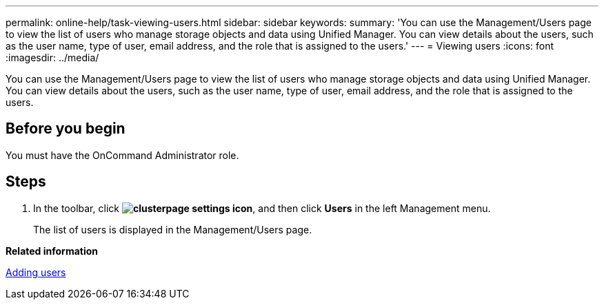 ---
permalink: online-help/task-viewing-users.html
sidebar: sidebar
keywords: 
summary: 'You can use the Management/Users page to view the list of users who manage storage objects and data using Unified Manager. You can view details about the users, such as the user name, type of user, email address, and the role that is assigned to the users.'
---
= Viewing users
:icons: font
:imagesdir: ../media/

[.lead]
You can use the Management/Users page to view the list of users who manage storage objects and data using Unified Manager. You can view details about the users, such as the user name, type of user, email address, and the role that is assigned to the users.

== Before you begin

You must have the OnCommand Administrator role.

== Steps

. In the toolbar, click *image:../media/clusterpage-settings-icon.gif[]*, and then click *Users* in the left Management menu.
+
The list of users is displayed in the Management/Users page.

*Related information*

xref:task-adding-users.adoc[Adding users]

